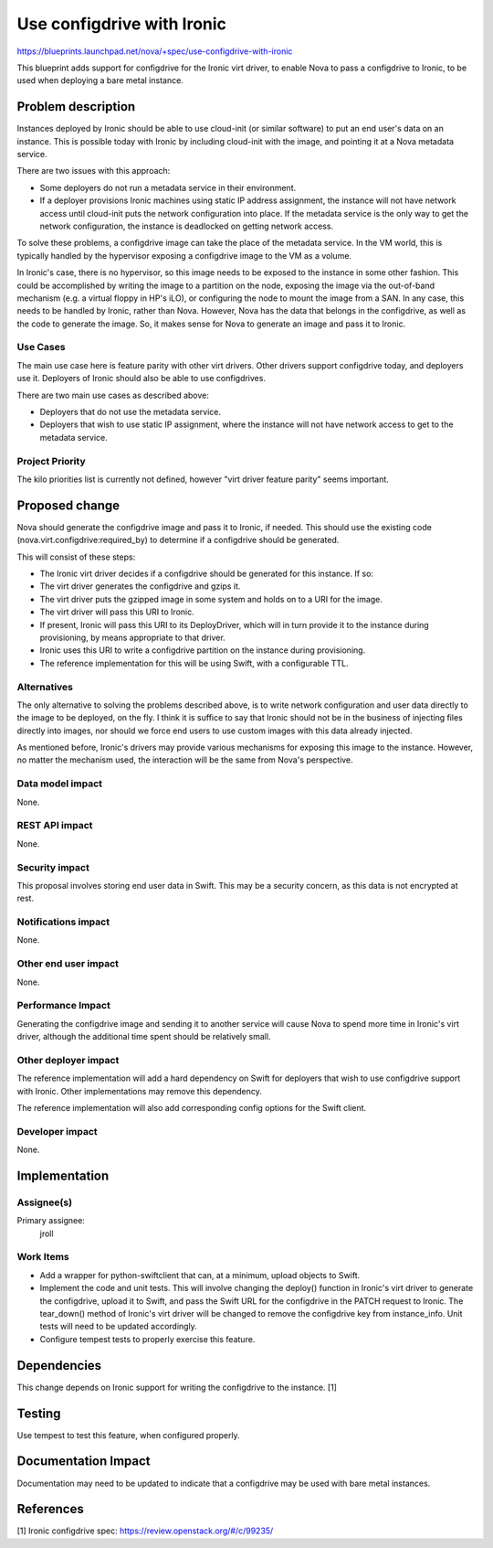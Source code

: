..
 This work is licensed under a Creative Commons Attribution 3.0 Unported
 License.

 http://creativecommons.org/licenses/by/3.0/legalcode

===========================
Use configdrive with Ironic
===========================

https://blueprints.launchpad.net/nova/+spec/use-configdrive-with-ironic

This blueprint adds support for configdrive for the Ironic virt driver, to
enable Nova to pass a configdrive to Ironic, to be used when deploying a
bare metal instance.

Problem description
===================

Instances deployed by Ironic should be able to use cloud-init (or similar
software) to put an end user's data on an instance. This is possible today with
Ironic by including cloud-init with the image, and pointing it at a Nova
metadata service.

There are two issues with this approach:

* Some deployers do not run a metadata service in their environment.

* If a deployer provisions Ironic machines using static IP address assignment,
  the instance will not have network access until cloud-init puts the network
  configuration into place. If the metadata service is the only way to get
  the network configuration, the instance is deadlocked on getting network
  access.

To solve these problems, a configdrive image can take the place of the metadata
service. In the VM world, this is typically handled by the hypervisor exposing
a configdrive image to the VM as a volume.

In Ironic's case, there is no hypervisor, so this image needs to be exposed to
the instance in some other fashion. This could be accomplished by writing the
image to a partition on the node, exposing the image via the out-of-band
mechanism (e.g. a virtual floppy in HP's iLO), or configuring the node to mount
the image from a SAN. In any case, this needs to be handled by Ironic, rather
than Nova. However, Nova has the data that belongs in the configdrive, as well
as the code to generate the image. So, it makes sense for Nova to generate an
image and pass it to Ironic.

Use Cases
---------

The main use case here is feature parity with other virt drivers. Other
drivers support configdrive today, and deployers use it. Deployers of
Ironic should also be able to use configdrives.

There are two main use cases as described above:

* Deployers that do not use the metadata service.

* Deployers that wish to use static IP assignment, where the instance
  will not have network access to get to the metadata service.

Project Priority
----------------

The kilo priorities list is currently not defined, however "virt driver
feature parity" seems important.


Proposed change
===============

Nova should generate the configdrive image and pass it to Ironic, if needed.
This should use the existing code (nova.virt.configdrive:required_by) to
determine if a configdrive should be generated.

This will consist of these steps:

* The Ironic virt driver decides if a configdrive should be generated for this
  instance. If so:

* The virt driver generates the configdrive and gzips it.

* The virt driver puts the gzipped image in some system and holds on to
  a URI for the image.

* The virt driver will pass this URI to Ironic.

* If present, Ironic will pass this URI to its DeployDriver, which will
  in turn provide it to the instance during provisioning, by means appropriate
  to that driver.

* Ironic uses this URI to write a configdrive partition on the
  instance during provisioning.

* The reference implementation for this will be using Swift, with a
  configurable TTL.

Alternatives
------------

The only alternative to solving the problems described above, is to write
network configuration and user data directly to the image to be deployed, on
the fly. I think it is suffice to say that Ironic should not be in the business
of injecting files directly into images, nor should we force end users to
use custom images with this data already injected.

As mentioned before, Ironic's drivers may provide various mechanisms for
exposing this image to the instance. However, no matter the mechanism used,
the interaction will be the same from Nova's perspective.

Data model impact
-----------------

None.

REST API impact
---------------

None.

Security impact
---------------

This proposal involves storing end user data in Swift. This may be a security
concern, as this data is not encrypted at rest.

Notifications impact
--------------------

None.

Other end user impact
---------------------

None.

Performance Impact
------------------

Generating the configdrive image and sending it to another service will cause
Nova to spend more time in Ironic's virt driver, although the additional time
spent should be relatively small.

Other deployer impact
---------------------

The reference implementation will add a hard dependency on Swift for
deployers that wish to use configdrive support with Ironic. Other
implementations may remove this dependency.

The reference implementation will also add corresponding config options
for the Swift client.

Developer impact
----------------

None.


Implementation
==============

Assignee(s)
-----------

Primary assignee:
  jroll

Work Items
----------

* Add a wrapper for python-swiftclient that can, at a minimum, upload objects
  to Swift.

* Implement the code and unit tests. This will involve changing the deploy()
  function in Ironic's virt driver to generate the configdrive, upload
  it to Swift, and pass the Swift URL for the configdrive in the PATCH
  request to Ironic. The tear_down() method of Ironic's virt driver will
  be changed to remove the configdrive key from instance_info. Unit tests will
  need to be updated accordingly.

* Configure tempest tests to properly exercise this feature.


Dependencies
============

This change depends on Ironic support for writing the configdrive to the
instance. [1]


Testing
=======

Use tempest to test this feature, when configured properly.


Documentation Impact
====================

Documentation may need to be updated to indicate that a configdrive may
be used with bare metal instances.


References
==========

[1] Ironic configdrive spec: https://review.openstack.org/#/c/99235/

